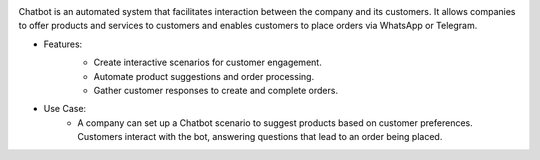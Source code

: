 .. image:: /images/chatbot.png

Chatbot is an automated system that facilitates interaction between the company and its customers. It allows companies to offer products and services to customers and enables customers to place orders via WhatsApp or Telegram.

* Features:
    .. image:: /images/scenario.png
    * Create interactive scenarios for customer engagement.
    * Automate product suggestions and order processing.
    * Gather customer responses to create and complete orders.
* Use Case:
    * A company can set up a Chatbot scenario to suggest products based on customer preferences. Customers interact with the bot, answering questions that lead to an order being placed.
